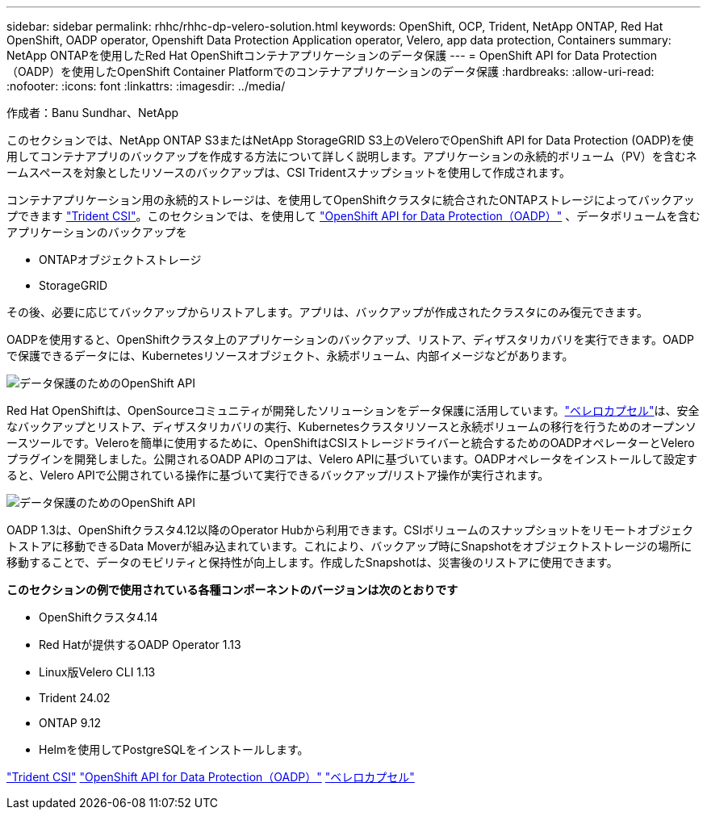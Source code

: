---
sidebar: sidebar 
permalink: rhhc/rhhc-dp-velero-solution.html 
keywords: OpenShift, OCP, Trident, NetApp ONTAP, Red Hat OpenShift, OADP operator, Openshift Data Protection Application operator, Velero, app data protection, Containers 
summary: NetApp ONTAPを使用したRed Hat OpenShiftコンテナアプリケーションのデータ保護 
---
= OpenShift API for Data Protection（OADP）を使用したOpenShift Container Platformでのコンテナアプリケーションのデータ保護
:hardbreaks:
:allow-uri-read: 
:nofooter: 
:icons: font
:linkattrs: 
:imagesdir: ../media/


作成者：Banu Sundhar、NetApp

[role="lead"]
このセクションでは、NetApp ONTAP S3またはNetApp StorageGRID S3上のVeleroでOpenShift API for Data Protection (OADP)を使用してコンテナアプリのバックアップを作成する方法について詳しく説明します。アプリケーションの永続的ボリューム（PV）を含むネームスペースを対象としたリソースのバックアップは、CSI Tridentスナップショットを使用して作成されます。

コンテナアプリケーション用の永続的ストレージは、を使用してOpenShiftクラスタに統合されたONTAPストレージによってバックアップできます link:https://docs.netapp.com/us-en/trident/["Trident CSI"]。このセクションでは、を使用して link:https://docs.openshift.com/container-platform/4.14/backup_and_restore/application_backup_and_restore/installing/installing-oadp-ocs.html["OpenShift API for Data Protection（OADP）"] 、データボリュームを含むアプリケーションのバックアップを

* ONTAPオブジェクトストレージ
* StorageGRID


その後、必要に応じてバックアップからリストアします。アプリは、バックアップが作成されたクラスタにのみ復元できます。

OADPを使用すると、OpenShiftクラスタ上のアプリケーションのバックアップ、リストア、ディザスタリカバリを実行できます。OADPで保護できるデータには、Kubernetesリソースオブジェクト、永続ボリューム、内部イメージなどがあります。

image:redhat_openshift_OADP_image1.jpg["データ保護のためのOpenShift API"]

Red Hat OpenShiftは、OpenSourceコミュニティが開発したソリューションをデータ保護に活用しています。link:https://velero.io/["ベレロカプセル"]は、安全なバックアップとリストア、ディザスタリカバリの実行、Kubernetesクラスタリソースと永続ボリュームの移行を行うためのオープンソースツールです。Veleroを簡単に使用するために、OpenShiftはCSIストレージドライバーと統合するためのOADPオペレーターとVeleroプラグインを開発しました。公開されるOADP APIのコアは、Velero APIに基づいています。OADPオペレータをインストールして設定すると、Velero APIで公開されている操作に基づいて実行できるバックアップ/リストア操作が実行されます。

image:redhat_openshift_OADP_image2.jpg["データ保護のためのOpenShift API"]

OADP 1.3は、OpenShiftクラスタ4.12以降のOperator Hubから利用できます。CSIボリュームのスナップショットをリモートオブジェクトストアに移動できるData Moverが組み込まれています。これにより、バックアップ時にSnapshotをオブジェクトストレージの場所に移動することで、データのモビリティと保持性が向上します。作成したSnapshotは、災害後のリストアに使用できます。

**このセクションの例で使用されている各種コンポーネントのバージョンは次のとおりです**

* OpenShiftクラスタ4.14
* Red Hatが提供するOADP Operator 1.13
* Linux版Velero CLI 1.13
* Trident 24.02
* ONTAP 9.12
* Helmを使用してPostgreSQLをインストールします。


link:https://docs.netapp.com/us-en/trident/["Trident CSI"] link:https://docs.openshift.com/container-platform/4.14/backup_and_restore/application_backup_and_restore/installing/installing-oadp-ocs.html["OpenShift API for Data Protection（OADP）"] link:https://velero.io/["ベレロカプセル"]
